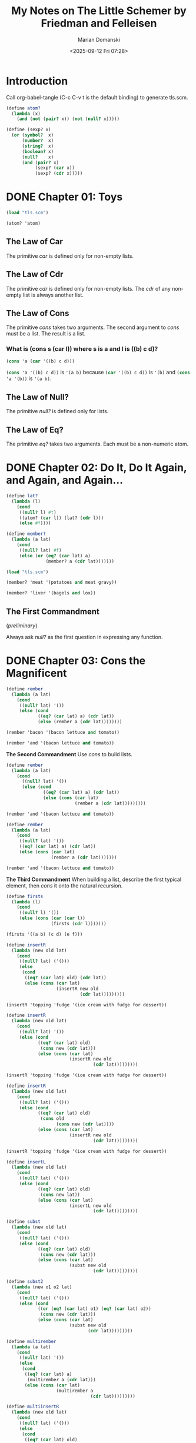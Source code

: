 #+title: My Notes on The Little Schemer by Friedman and Felleisen
#+author: Marian Domanski
#+date: <2025-09-12 Fri 07:28>
#+startup: overview
* Introduction

Call org-babel-tangle (C-c C-v t is the default binding) to generate tls.scm.

#+begin_src scheme :tangle "tls.scm" :results none
  (define atom?
    (lambda (x)
      (and (not (pair? x)) (not (null? x)))))

  (define (sexp? x)
    (or (symbol?  x)
        (number?  x)
        (string?  x)
        (boolean? x)
        (null?    x)
        (and (pair? x)
             (sexp? (car x))
             (sexp? (cdr x)))))

#+end_src

* DONE Chapter 01: Toys
CLOSED: [2025-09-14 Sun 09:46]
:PROPERTIES:
:header-args:scheme: :session tls01
:END:

#+begin_src scheme :results none
  (load "tls.scm")
#+end_src

#+begin_src scheme
  (atom? 'atom)
#+end_src

#+RESULTS:
: #t

** The Law of Car
The primitive /car/ is defined only for non-empty lists.

** The Law of Cdr
The primitive /cdr/ is defined only for non-empty lists. The /cdr/ of any non-empty list is always another list.

** The Law of Cons
The primitive /cons/ takes two arguments. The second argument to /cons/ must be a list. The result is a list.

*** What is (cons s (car l)) where s is a and l is ((b) c d)?

#+begin_src scheme
  (cons 'a (car '((b) c d)))
#+end_src

#+RESULTS:
| a | b |

src_scheme{(cons 'a '((b) c d))} is src_scheme{'(a b)} because src_scheme{(car '((b) c d))} is src_scheme{'(b)} and src_scheme{(cons 'a '(b))} is src_scheme{'(a b)}.

** The Law of Null?
The primitive /null?/ is defined only for lists.

** The Law of Eq?
The primitive /eq?/ takes two arguments. Each must be a non-numeric atom.

* DONE Chapter 02: Do It, Do It Again, and Again, and Again...
CLOSED: [2025-09-14 Sun 19:48]
:PROPERTIES:
:header-args:scheme: :session tls02
:END:

#+begin_src scheme :tangle "tls.scm" :results none
  (define lat?
    (lambda (l)
      (cond
       ((null? l) #t)
       ((atom? (car l)) (lat? (cdr l)))
       (else #f))))

  (define member?
    (lambda (a lat)
      (cond
       ((null? lat) #f)
       (else (or (eq? (car lat) a)
                 (member? a (cdr lat)))))))
#+end_src

#+begin_src scheme :results none
    (load "tls.scm")
#+end_src

#+begin_src scheme
  (member? 'meat '(potatoes and meat gravy))
#+end_src

#+RESULTS:
: #t

#+begin_src scheme
  (member? 'liver '(bagels and lox))
#+end_src

#+RESULTS:
: #f

** The First Commandment
(/preliminary/)

Always ask /null?/ as the first question in expressing any function.

* DONE Chapter 03: Cons the Magnificent
CLOSED: [2025-09-29 Mon 19:23]
:PROPERTIES:
:header-args:scheme: :session tls03
:END:

#+begin_src scheme :results none
  (define rember
    (lambda (a lat)
      (cond
       ((null? lat) '())
       (else (cond
              ((eq? (car lat) a) (cdr lat))
              (else (rember a (cdr lat))))))))
#+end_src

#+begin_src scheme
  (rember 'bacon '(bacon lettuce and tomato))
#+end_src

#+RESULTS:
| lettuce | and | tomato |

#+begin_src scheme
  (rember 'and '(bacon lettuce and tomato))
#+end_src

#+RESULTS:
| tomato |

*The Second Commandment*
Use /cons/ to build lists.

#+begin_src scheme :results none
  (define rember
    (lambda (a lat)
      (cond
        ((null? lat) '())
        (else (cond
                ((eq? (car lat) a) (cdr lat))
                (else (cons (car lat)
                            (rember a (cdr lat)))))))))
#+end_src

#+begin_src scheme
  (rember 'and '(bacon lettuce and tomato))
#+end_src

#+RESULTS:
| bacon | lettuce | tomato |

#+begin_src scheme :results none
  (define rember
    (lambda (a lat)
      (cond
       ((null? lat) '())
       ((eq? (car lat) a) (cdr lat))
       (else (cons (car lat)
                   (rember a (cdr lat)))))))
#+end_src

#+begin_src scheme
  (rember 'and '(bacon lettuce and tomato))
#+end_src

#+RESULTS:
| bacon | lettuce | tomato |

*The Third Commandment*
When building a list, describe the first typical element, then /cons/ it onto the natural recursion.

#+begin_src scheme :tangle "tls.scm" :results none
  (define firsts
    (lambda (l)
      (cond
       ((null? l) '())
       (else (cons (car (car l))
                   (firsts (cdr l)))))))
#+end_src

#+begin_src scheme
  (firsts '((a b) (c d) (e f)))
#+end_src

#+RESULTS:
| a | c | e |

#+begin_src scheme
  (define insertR
    (lambda (new old lat)
      (cond
       ((null? lat) ('()))
       (else
        (cond
         ((eq? (car lat) old) (cdr lat))
         (else (cons (car lat)
                     (insertR new old
                              (cdr lat)))))))))
#+end_src

#+begin_src scheme
  (insertR 'topping 'fudge '(ice cream with fudge for dessert))
#+end_src

#+RESULTS:
| ice | cream | with | for | dessert |

#+begin_src scheme :results none
  (define insertR
    (lambda (new old lat)
      (cond
       ((null? lat) '())
       (else (cond
              ((eq? (car lat) old)
               (cons new (cdr lat)))
              (else (cons (car lat)
                          (insertR new old
                                   (cdr lat)))))))))
#+end_src

#+begin_src scheme
  (insertR 'topping 'fudge '(ice cream with fudge for dessert))
#+end_src

#+RESULTS:
| ice | cream | with | topping | for | dessert |

#+begin_src scheme :tangle "tls.scm" :results none
  (define insertR
    (lambda (new old lat)
      (cond
       ((null? lat) ('()))
       (else (cond
              ((eq? (car lat) old)
               (cons old
                     (cons new (cdr lat))))
              (else (cons (car lat)
                          (insertR new old
                                   (cdr lat)))))))))

#+end_src

#+begin_src scheme
  (insertR 'topping 'fudge '(ice cream with fudge for dessert))
#+end_src

#+RESULTS:
| ice | cream | with | fudge | topping | for | dessert |

#+begin_src scheme :tangle "tls.scm" :results none
  (define insertL
    (lambda (new old lat)
      (cond
       ((null? lat) ('()))
       (else (cond
              ((eq? (car lat) old)
               (cons new lat))
              (else (cons (car lat)
                          (insertL new old
                                   (cdr lat)))))))))

#+end_src

#+begin_src scheme :tangle "tls.scm" :results none
  (define subst
    (lambda (new old lat)
      (cond
       ((null? lat) ('()))
       (else (cond
              ((eq? (car lat) old)
               (cons new (cdr lat)))
              (else (cons (car lat)
                          (subst new old
                                   (cdr lat)))))))))

#+end_src

#+begin_src scheme :tangle "tls.scm" :results none
  (define subst2
    (lambda (new o1 o2 lat)
      (cond
       ((null? lat) ('()))
       (else (cond
              ((or (eq? (car lat) o1) (eq? (car lat) o2))
               (cons new (cdr lat)))
              (else (cons (car lat)
                          (subst new old
                                 (cdr lat)))))))))

#+end_src

#+begin_src scheme :tangle "tls.scm" :results none
  (define multirember
    (lambda (a lat)
      (cond
       ((null? lat) '())
       (else
        (cond
         ((eq? (car lat) a)
          (multirember a (cdr lat)))
         (else (cons (car lat)
                     (multirember a
                                  (cdr lat)))))))))
#+end_src

#+begin_src scheme :tangle "tls.scm" :results none
  (define multiinsertR
    (lambda (new old lat)
      (cond
       ((null? lat) ('()))
       (else
        (cond
         ((eq? (car lat) old)
          (cons (car lat)
                (cons new
                      (multiinsertR new old
                                    (cdr lat)))))
         (else (cons (car lat)
                     (multiinsertR new old
                                   (cdr lat)))))))))
#+end_src

* DONE Chapter 04: Numbers Games
CLOSED: [2025-10-10 Fri 14:55]
:PROPERTIES:
:header-args:scheme: :session tls04
:END:

#+begin_src scheme
  (add1 67)
#+end_src

#+RESULTS:
: 68

#+begin_src scheme
  (sub1 5)
#+end_src

#+RESULTS:
: 4

#+begin_src scheme
  (sub1 0)
#+end_src

#+RESULTS:
: -1

#+begin_src scheme :tangle "tls.scm" :results none
  (define o+
    (lambda (n m)
      (cond
       ((zero? m) n)
       (else (add1 (o+ n (sub1 m)))))))

  (define o-
    (lambda (n m)
      (cond
       ((zero? m) n)
       (else (sub1 (o- n (sub1 m)))))))
       #+end_src

*The First Commandment*
(/first revision/)
When recurring on a list of atoms, /lat/, ask two questions about it: (/null? lat/) and else.
When recurring on a number, /n/, ask two questions about it: (/zero? n/) and else.

#+begin_src scheme
  (define addtup
    (lambda (tup)
      (cond
       ((null? tup) 0)
       (else (o+ (car tup) (addtup (cdr tup)))))))
#+end_src

#+begin_src scheme :tangle "tls.scm" :results none
  (define o*
    (lambda (n m)
      (cond
       ((zero? m) 0)
       (else (o+ n (o* n (sub1 m)))))))
#+end_src

#+begin_src scheme :tangle "tls.scm" :results none
  (define tup+
    (lambda (tup1 tup2)
      (cond
       ((null? tup1) tup2)
       ((null? tup2) tup1)
       (else
        (cons (o+ (car tup1) (car tup2))
              (tup+ (cdr tup1) (cdr tup2)))))))
#+end_src

#+begin_src scheme :results none
  (define >
    (lambda (n m)
      (cond
       ((zero? m) #t)
       ((zero? n) #f)
       (else (> (sub1 n) (sub1 m))))))
#+end_src

#+begin_src scheme :results none :tangle "tls.scm"
  (define >
    (lambda (n m)
      (cond
       ((zero? n) #f)
       ((zero? m) #t)
       (else (> (sub1 n) (sub1 m))))))
    #+end_src

#+begin_src scheme :results none :tangle "tls.scm"
  (define <
    (lambda (n m)
      (cond
       ((zero? m) #f)
       ((zero? n) #t)
       (else (< (sub1 n) (sub1 m))))))
#+end_src

#+begin_src scheme :results none
  (define =
    (lambda (n m)
      (cond
       ((zero? m) (zero? n))
       ((zero? n) #f)
       (else (= (sub1 n) (sub1 m))))))
#+end_src

#+begin_src scheme :results none :tangle "tls.scm"
  (define =
    (lambda (n m)
      (cond
       ((> n m) #f)
       ((< n m) #f)
       (else #t))))
#+end_src

#+begin_src scheme :results none :tangle "tls.scm"
  (define expt
    (lambda (n m)
      (cond
       ((zero? m 0) 1)
       (else (o* n (expt n (sub1 m)))))))
#+end_src

#+begin_src scheme :results none :tangle "tls.scm"
  (define quotient
    (lambda (n m)
      (cond
       ((< n m) 0)
       (else (add1 (quotient (- n m) m))))))
#+end_src

#+begin_src scheme :results none :tangle "tls.scm"
  (define length
    (lambda (lat)
      (cond
       ((null? lat) 0)
       (else (add1 (length (cdr lat)))))))
#+end_src

#+begin_src scheme :results none :tangle "tls.scm"
  (define pick
    (lambda (n lat)
      (cond
       ((zero? (sub1 n)) (car lat))
       (else (pick (sub1 n) (cdr lat))))))
#+end_src

#+begin_src scheme :results none
  (define rempick
    (lambda (n lat)
      (cond
       ((zero? (sub1 n)) (cdr lat))
       (else (cons (car lat) (rempick (sub1 n) (cdr lat)))))))
#+end_src

#+begin_src scheme :results none :tangle "tls.scm"
  (define no-nums
    (lambda (lat)
      (cond
       ((null? lat) '())
       ((number? (car lat)) (no-nums (cdr lat)))
       (else (cons (car lat) (no-nums (cdr lat)))))))
#+end_src

#+begin_src scheme :results none :tangle "tls.scm"
  (define all-nums
    (lambda (lat)
      (cond
       ((null? lat) '())
       ((number? (car lat)) (cons (car lat) (all-nums (cdr lat))))
       (else (all-nums (cdr lat))))))
#+end_src

#+begin_src scheme :results none :tangle "tls.scm"
  (define eqan?
    (lambda (a1 a2)
      (cond
       ((and (number? a1) (number? a2)) (= a1 a2))
       ((or (number? a1) (number? a2)) #f)
       (else (eq? a1 a2)))))
#+end_src

#+begin_src scheme :results none :tangle "tls.scm"
  (define occur
    (lambda (a lat)
      (cond
       ((null? lat) 0)
       (else
        (cond
         ((eq? (car lat) a)
          (add1 (occur a (cdr lat))))
         (else (occur a (cdr lat))))))))
#+end_src

#+begin_src scheme :results none :tangle "tls.scm"
  (define one?
    (lambda (n)
      (= n 1)))
#+end_src

#+begin_src scheme :results none :tangle "tls.scm"
  (define rempick
    (lambda (n lat)
      (cond
       ((one? n) (cdr lat))
       (else (cons (car lat) (rempick (sub1 n) (cdr lat)))))))
#+end_src

* DONE Chapter 05: =*Oh My Gawd*=: It's Full of Stars
CLOSED: [2025-10-12 Sun 21:01]
:PROPERTIES:
:header-args:scheme: :session tls05
:END:
#+begin_src scheme :results none :tangle "tls.scm"
  (define rember*
    (lambda (a l)
      (cond
       ((null? l) '())
       ((atom? (car l))
        (cond
         ((eq? (car l) a)
          (rember* a (cdr l)))
         (else (cons (car l)
                     (rember* a (cdr l))))))
       (else (cons (rember* a (car l))
                   (rember* a (cdr l)))))))
#+end_src

#+begin_src scheme :results none :tangle "tls.scm"
  (define insertR*
    (lambda (new old l)
      (cond
       ((null? l) '())
       ((atom? (car l))
        (cond
         ((eq? (car l) old)
          (cons old (cons new (insertR* new old (cdr l)))))
         (else (cons (car l)
                     (insertR* new old (cdr l))))))
       (else (cons (insertR* new old (car l))
                   (insertR* new old (cdr l)))))))
#+end_src

*The First Commandment*
(/final version/)
When recurring on a list of atoms, /lat/, ask two questions about it: (/null? lat/) and else.
When recurring on a number, /n/, ask two questions about it: (/zero? n/) and else.
When recurring on a list of S-expressions, /l/, ask three questions about it: (/null? l/), (/atom?/ (/car l/)), and else.

*The Fourth Commandment*
(/final version/)
Always change at least one argument while recurring. When recurring on a list of atoms, /lat/, use (/cdr lat/). When recurring on a number, /n/, use (/sub1 n/). And when recurring on a list of S-expressions, /l/, use (/car l/) and (/cdr l/) if neither (/null? l/) nor (/atom?/ (/car l/)) are true.

It must be changed to be close to termination. The changing argument must be tested in the termination conditions:

when using /cdr/, test termination with /null?/ and when using /sub1/, test termination with /zero?/.

#+begin_src scheme :results none :tangle "tls.scm"
  (define occur*
    (lambda (a l)
      (cond
       ((null? l) 0)
       ((atom? (car l))
        (cond
         ((eq? (car l) a)
          (add1 (occur* a (cdr l))))
         (else (occur* a (cdr l)))))
       (else (o+ (occur* a (car l)) (occur* a (cdr l)))))))
#+end_src

#+begin_src scheme
  (occur* 'banana
          '((banana)
            (split ((((banana ice)))
                    (cream (banana))
                    sherbert))
            (banana)
            (bread)
            (banana brandy)))
#+end_src

#+RESULTS:
: 5

#+begin_src scheme :results none :tangle "tls.scm"
  (define subst*
    (lambda (new old l)
      (cond
       ((null? l) '())
       ((atom? (car l))
        (cond
         ((eq? (car l) old)
          (cons new (subst* new old (cdr l))))
         (else (cons (car l) (subst* new old (cdr l))))))
        (else
         (cons (subst* new old (car l)) (subst* new old (cdr l)))))))
#+end_src

#+begin_src scheme :results verbatim
  (subst* 'orange 'banana
          '((banana)
            (split ((((banana ice)))
                    (cream (banana))
                    sherbert))
            (banana)
            (bread)
            (banana brandy)))
#+end_src

#+RESULTS:
: ((orange) (split ((((orange ice))) (cream (orange)) sherbert)) (orange) (bread) (orange brandy))

#+begin_src scheme :results none
  (define insertL*
    (lambda (new old l)
      (cond
       ((null? l) '())
       ((atom? (car l))
        (cond
         ((eq? old (car l))
          (cons new (cons old
                          (insertL* new old (cdr l)))))
         (else
          (cons (car l) (insertL* new old (cdr l))))))
       (else
        (cons (insertL* new old (car l))
              (insertL* new old (cdr l)))))))
              #+end_src

#+begin_src scheme :results verbatim
  (insertL* 'pecker 'chuck
            '((how much (wood))
              could
              ((a (wood) chuck))
              (((chuck)))
              (if (a) ((wood chuck)))
              could chuck wood))
#+end_src

#+RESULTS:
: ((how much (wood)) could ((a (wood) pecker chuck)) (((pecker chuck))) (if (a) ((wood pecker chuck))) could pecker chuck wood)

#+begin_src scheme :results none
  (define member*
    (lambda (a l)
      (cond
       ((null? l) #f)
       ((atom? (car l))
        (or (eq? (car l) a)
            (member* a (cdr l))))
       (else
        (or (member* a (car l))
            (member* a (cdr l)))))))
#+end_src

#+begin_src scheme :results verbatim
  (member* 'chips
           '((potato) (chips ((with) fish) (chips))))
#+end_src

#+RESULTS:
: #t

#+begin_src scheme :results none :tangle "tls.scm"
  (define leftmost
    (lambda (l)
      (cond
       ((atom? (car l)) (car l))
       (else (leftmost (car l))))))
#+end_src

#+begin_src scheme :results verbatim
  (leftmost
   '((potato) (chips ((with) fish) (chips))))
#+end_src

#+RESULTS:
: potato

#+begin_src scheme :results verbatim
  (leftmost
   '(((hot) (tuna (and))) cheese))
#+end_src

#+RESULTS:
: hot

#+begin_src scheme :results none
  (define eqlist?
    (lambda (l1 l2)
      (cond
       ((and (null? l1) (null? l2)) #t)
       ((or (null? l1) (null? l2)) #f)
       ((and (atom? (car l1)) (atom? (car l2)))
        (and (eqan? (car l1) (car l2)) (eqlist? (cdr l1) (cdr l2))))
       ((or (atom? (car l1)) (atom? (car l2))) #f)
       (else
        (and (eqlist? (car l1) (car l2))
             (eqlist? (cdr l1) (cdr l2)))))))
#+end_src

#+begin_src scheme :results verbatim
  (eqlist? '(strawberry ice cream) '(strawberry cream ice))
#+end_src

#+RESULTS:
: #f

#+begin_src scheme :results verbatim
  (eqlist? '(beef ((sausage)) (and (soda)))
           '(beef ((sausage)) (and (soda))))
#+end_src

#+RESULTS:
: #t

#+begin_src scheme :results none :tangle "tls.scm"
  (define equal?
    (lambda (s1 s2)
      (cond
       ((and (atom? s1) (atom? s2))
        (eqan? s1 s2))
       ((or (atom? s1) (atom? s2)) #f)
       (else (eqlist? s1 s2)))))
#+end_src

#+begin_src scheme :results none :tangle "tls.scm"
  (define eqlist?
    (lambda (l1 l2)
      (cond
       ((and (null? l1) (null? l2)) #t)
       ((or (null? l1) (null? l2)) #f)
       (else
        (and (equal? (car l1) (car l2))
             (eqlist? (cdr l1) (cdr l2)))))))
#+end_src

*The Sixth Commandment*
Simplify only after the function is correct.

#+begin_src scheme :results none :tangle "tls.scm"
  (define rember
    (lambda (s l)
      (cond
       ((null? l) '())
       ((equal? (car l) s) (cdr l))
       (else (cons (car l)
                   (rember s (cdr l)))))))
#+end_src

* DONE Chapter 06: Shadows
CLOSED: [2025-10-26 Sun 19:34]
:PROPERTIES:
:header-args:scheme: :session tls06
:END:

#+begin_src scheme :results none :tangle "tls.scm"
  (define numbered?
    (lambda (aexp)
      (cond
       ((atom? aexp) (number? aexp))
       (else
        (and (numbered? (car aexp))
             (numbered?
              (car (cdr (cdr aexp)))))))))
#+end_src

#+begin_src scheme :results none
  (define value
    (lambda (nexp)
      (cond
       ((atom? nexp) nexp)
       ((eq? (car nexp) '+)
        (o+ (value (cdr nexp))
            (value (cdr (cdr nexp)))))
       ((eq? (car nexp) '*)
        (o* (value (cdr nexp))
            (value (cdr (cdr nexp)))))
       (else
        (exp (value (cdr nexp))
             (value (cdr (cdr nexp))))))))
#+end_src

#+begin_src scheme :results none :tangle "tls.scm"
  (define 1st-sub-exp
    (lambda (aexp)
      (car (cdr aexp))))

  (define 2nd-sub-exp
    (lambda (aexp)
      (car (cdr (cdr aexp)))))

  (define operator
    (lambda (aexp)
      (car aexp)))

  (define value
    (lambda (nexp)
      (cond
       ((atom? nexp) nexp)
       ((eq? (operator nexp) '+)
        (o+ (value (1st-sub-exp nexp))
            (value (2nd-sub-exp nexp))))
       ((eq? (operator nexp) '*)
        (o* (value (1st-sub-exp nexp))
            (value (2nd-sub-exp nexp))))
       (else
        (expt (value (1st-sub-exp nexp))
              (value (2nd-sub-exp nexp)))))))
#+end_src

* TODO Chapter 07: Friends and Relations
:PROPERTIES:
:header-args:scheme: :session tls07
:END:
